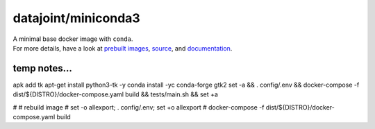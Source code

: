 datajoint/miniconda3
####################

| A minimal base docker image with ``conda``.
| For more details, have a look at `prebuilt images <https://hub.docker.com/r/datajoint/miniconda3>`_, `source <https://github.com/datajoint/miniconda3-docker>`_, and `documentation <https://datajoint.github.io/miniconda3-docker>`_.

temp notes...
=============

apk add tk
apt-get install python3-tk -y
conda install -yc conda-forge gtk2
set -a && . config/.env && docker-compose -f dist/${DISTRO}/docker-compose.yaml build && tests/main.sh && set +a

# # rebuild image
# set -o allexport; . config/.env; set +o allexport
# docker-compose -f dist/${DISTRO}/docker-compose.yaml build